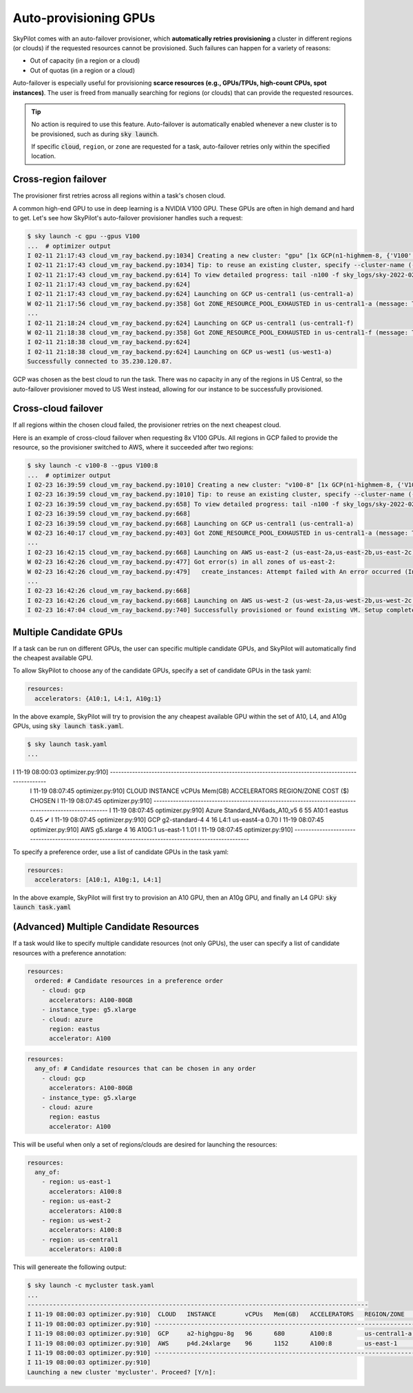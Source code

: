 .. _auto-failover:

Auto-provisioning GPUs
==========================

SkyPilot comes with an auto-failover provisioner, which
**automatically retries provisioning** a cluster in different regions (or
clouds) if the requested resources cannot be provisioned.
Such failures can happen for a variety of reasons:

- Out of capacity (in a region or a cloud)
- Out of quotas (in a region or a cloud)

Auto-failover is especially useful for provisioning **scarce resources (e.g., GPUs/TPUs, high-count CPUs, spot instances)**.  The user is freed from manually
searching for regions (or clouds) that can provide the requested resources.

.. tip::

  No action is required to use this feature.  Auto-failover is automatically
  enabled whenever a new cluster is to be provisioned, such as during :code:`sky
  launch`.

  If specific :code:`cloud`, ``region``, or ``zone`` are requested for a
  task, auto-failover retries only within the specified location.

Cross-region failover
---------------------

The provisioner first retries across all regions within a task's chosen cloud.

A common high-end GPU to use in deep learning is a NVIDIA V100 GPU.  These GPUs
are often in high demand and hard to get.  Let's see how SkyPilot's auto-failover
provisioner handles such a request:

.. code-block:: console

  $ sky launch -c gpu --gpus V100
  ...  # optimizer output
  I 02-11 21:17:43 cloud_vm_ray_backend.py:1034] Creating a new cluster: "gpu" [1x GCP(n1-highmem-8, {'V100': 1.0})].
  I 02-11 21:17:43 cloud_vm_ray_backend.py:1034] Tip: to reuse an existing cluster, specify --cluster-name (-c) in the CLI or use sky.launch(.., cluster_name=..) in the Python API. Run `sky status` to see existing clusters.
  I 02-11 21:17:43 cloud_vm_ray_backend.py:614] To view detailed progress: tail -n100 -f sky_logs/sky-2022-02-11-21-17-43-171661/provision.log
  I 02-11 21:17:43 cloud_vm_ray_backend.py:624]
  I 02-11 21:17:43 cloud_vm_ray_backend.py:624] Launching on GCP us-central1 (us-central1-a)
  W 02-11 21:17:56 cloud_vm_ray_backend.py:358] Got ZONE_RESOURCE_POOL_EXHAUSTED in us-central1-a (message: The zone 'projects/intercloud-320520/zones/us-central1-a' does not have enough resources available to fulfill the request.  Try a different zone, or try again later.)
  ...
  I 02-11 21:18:24 cloud_vm_ray_backend.py:624] Launching on GCP us-central1 (us-central1-f)
  W 02-11 21:18:38 cloud_vm_ray_backend.py:358] Got ZONE_RESOURCE_POOL_EXHAUSTED in us-central1-f (message: The zone 'projects/intercloud-320520/zones/us-central1-f' does not have enough resources available to fulfill the request.  Try a different zone, or try again later.)
  I 02-11 21:18:38 cloud_vm_ray_backend.py:624]
  I 02-11 21:18:38 cloud_vm_ray_backend.py:624] Launching on GCP us-west1 (us-west1-a)
  Successfully connected to 35.230.120.87.

GCP was chosen as the best cloud to run the task. There was no capacity in any of the regions in US Central, so the auto-failover provisioner moved to US West instead, allowing for our instance to be successfully provisioned.

Cross-cloud failover
---------------------
If all regions within the chosen cloud failed, the provisioner retries on the next
cheapest cloud.

Here is an example of cross-cloud failover when requesting 8x V100 GPUs.  All
regions in GCP failed to provide the resource, so the provisioner switched to
AWS, where it succeeded after two regions:

.. code-block:: console

  $ sky launch -c v100-8 --gpus V100:8
  ...  # optimizer output
  I 02-23 16:39:59 cloud_vm_ray_backend.py:1010] Creating a new cluster: "v100-8" [1x GCP(n1-highmem-8, {'V100': 8.0})].
  I 02-23 16:39:59 cloud_vm_ray_backend.py:1010] Tip: to reuse an existing cluster, specify --cluster-name (-c) in the CLI or use sky.launch(.., cluster_name=..) in the Python API. Run `sky status` to see existing clusters.
  I 02-23 16:39:59 cloud_vm_ray_backend.py:658] To view detailed progress: tail -n100 -f sky_logs/sky-2022-02-23-16-39-58-577551/provision.log
  I 02-23 16:39:59 cloud_vm_ray_backend.py:668]
  I 02-23 16:39:59 cloud_vm_ray_backend.py:668] Launching on GCP us-central1 (us-central1-a)
  W 02-23 16:40:17 cloud_vm_ray_backend.py:403] Got ZONE_RESOURCE_POOL_EXHAUSTED in us-central1-a (message: The zone 'projects/intercloud-320520/zones/us-central1-a' does not have enough resources available to fulfill the request.  Try a different zone, or try again later.)
  ...
  I 02-23 16:42:15 cloud_vm_ray_backend.py:668] Launching on AWS us-east-2 (us-east-2a,us-east-2b,us-east-2c)
  W 02-23 16:42:26 cloud_vm_ray_backend.py:477] Got error(s) in all zones of us-east-2:
  W 02-23 16:42:26 cloud_vm_ray_backend.py:479]   create_instances: Attempt failed with An error occurred (InsufficientInstanceCapacity) when calling the RunInstances operation (reached max retries: 0): We currently do not have sufficient p3.16xlarge capacity in the Availability Zone you requested (us-east-2a). Our system will be working on provisioning additional capacity. You can currently get p3.16xlarge capacity by not specifying an Availability Zone in your request or choosing us-east-2b., retrying.
  ...
  I 02-23 16:42:26 cloud_vm_ray_backend.py:668]
  I 02-23 16:42:26 cloud_vm_ray_backend.py:668] Launching on AWS us-west-2 (us-west-2a,us-west-2b,us-west-2c,us-west-2d)
  I 02-23 16:47:04 cloud_vm_ray_backend.py:740] Successfully provisioned or found existing VM. Setup completed.


Multiple Candidate GPUs
-------------------------

If a task can be run on different GPUs, the user can specific multiple candidate GPUs,
and SkyPilot will automatically find the cheapest available GPU.

To allow SkyPilot to choose any of the candidate GPUs, specify a set of candidate GPUs in the task yaml:

.. code-block:: yaml

  resources:
    accelerators: {A10:1, L4:1, A10g:1}

In the above example, SkyPilot will try to provision the any cheapest available GPU within the set of
A10, L4, and A10g GPUs, using :code:`sky launch task.yaml`.

.. code-block:: console

  $ sky launch task.yaml
  ...
I 11-19 08:00:03 optimizer.py:910]  -----------------------------------------------------------------------------------------------------
  I 11-19 08:07:45 optimizer.py:910]  CLOUD   INSTANCE                 vCPUs   Mem(GB)   ACCELERATORS   REGION/ZONE   COST ($)   CHOSEN   
  I 11-19 08:07:45 optimizer.py:910] -----------------------------------------------------------------------------------------------------
  I 11-19 08:07:45 optimizer.py:910]  Azure   Standard_NV6ads_A10_v5   6       55        A10:1          eastus        0.45          ✔     
  I 11-19 08:07:45 optimizer.py:910]  GCP     g2-standard-4            4       16        L4:1           us-east4-a    0.70                
  I 11-19 08:07:45 optimizer.py:910]  AWS     g5.xlarge                4       16        A10G:1         us-east-1     1.01                
  I 11-19 08:07:45 optimizer.py:910] -----------------------------------------------------------------------------------------------------



To specify a preference order, use a list of candidate GPUs in the task yaml:

.. code-block:: yaml

  resources:
    accelerators: [A10:1, A10g:1, L4:1]

In the above example, SkyPilot will first try to provision an A10 GPU, then an A10g GPU, and finally an L4 GPU:
:code:`sky launch task.yaml`


(**Advanced**) Multiple Candidate Resources
--------------------------------------------

If a task would like to specify multiple candidate resources (not only GPUs), the user can specify a list of candidate resources with a preference annotation:

.. code-block:: yaml

  resources:
    ordered: # Candidate resources in a preference order
      - cloud: gcp
        accelerators: A100-80GB
      - instance_type: g5.xlarge
      - cloud: azure
        region: eastus
        accelerator: A100



.. code-block:: yaml

    resources:
      any_of: # Candidate resources that can be chosen in any order
        - cloud: gcp
          accelerators: A100-80GB
        - instance_type: g5.xlarge
        - cloud: azure
          region: eastus
          accelerator: A100
          
This will be useful when only a set of regions/clouds are desired for launching the resources:

.. code-block:: yaml

  resources:
    any_of:
      - region: us-east-1
        accelerators: A100:8
      - region: us-east-2
        accelerators: A100:8
      - region: us-west-2
        accelerators: A100:8
      - region: us-central1
        accelerators: A100:8

This will genereate the following output:

.. code-block:: console

  $ sky launch -c mycluster task.yaml
  ...
  ----------------------------------------------------------------------------------------------
  I 11-19 08:00:03 optimizer.py:910]  CLOUD   INSTANCE        vCPUs   Mem(GB)   ACCELERATORS   REGION/ZONE     COST ($)   CHOSEN   
  I 11-19 08:00:03 optimizer.py:910] ----------------------------------------------------------------------------------------------
  I 11-19 08:00:03 optimizer.py:910]  GCP     a2-highgpu-8g   96      680       A100:8         us-central1-a   29.39         ✔     
  I 11-19 08:00:03 optimizer.py:910]  AWS     p4d.24xlarge    96      1152      A100:8         us-east-1       32.77               
  I 11-19 08:00:03 optimizer.py:910] ----------------------------------------------------------------------------------------------
  I 11-19 08:00:03 optimizer.py:910] 
  Launching a new cluster 'mycluster'. Proceed? [Y/n]: 
